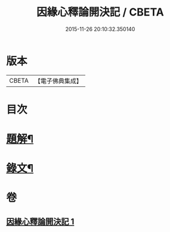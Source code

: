 #+TITLE: 因緣心釋論開決記 / CBETA
#+DATE: 2015-11-26 20:10:32.350140
* 版本
 |     CBETA|【電子佛典集成】|

* 目次
* [[file:KR6v0035_001.txt::001-0224a3][題解¶]]
* [[file:KR6v0035_001.txt::0225a10][錄文¶]]
* 卷
** [[file:KR6v0035_001.txt][因緣心釋論開決記 1]]
